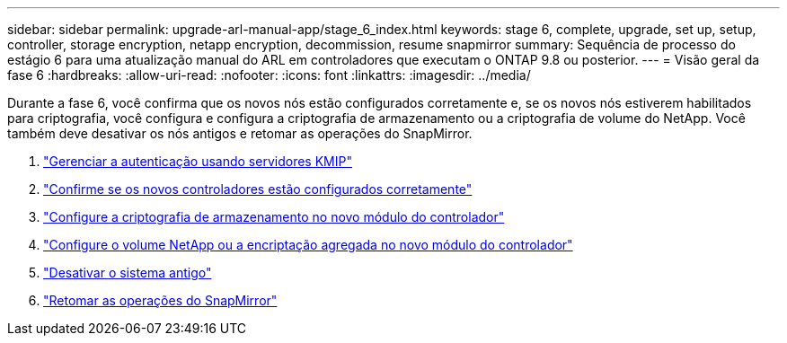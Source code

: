 ---
sidebar: sidebar 
permalink: upgrade-arl-manual-app/stage_6_index.html 
keywords: stage 6, complete, upgrade, set up, setup, controller, storage encryption, netapp encryption, decommission, resume snapmirror 
summary: Sequência de processo do estágio 6 para uma atualização manual do ARL em controladores que executam o ONTAP 9.8 ou posterior. 
---
= Visão geral da fase 6
:hardbreaks:
:allow-uri-read: 
:nofooter: 
:icons: font
:linkattrs: 
:imagesdir: ../media/


[role="lead"]
Durante a fase 6, você confirma que os novos nós estão configurados corretamente e, se os novos nós estiverem habilitados para criptografia, você configura e configura a criptografia de armazenamento ou a criptografia de volume do NetApp. Você também deve desativar os nós antigos e retomar as operações do SnapMirror.

. link:manage_authentication_kmip.html["Gerenciar a autenticação usando servidores KMIP"]
. link:ensure_controllers_set_up_correctly.html["Confirme se os novos controladores estão configurados corretamente"]
. link:set_up_storage_encryption_new_controller.html["Configure a criptografia de armazenamento no novo módulo do controlador"]
. link:set_up_netapp_encryption_on_new_controller.html["Configure o volume NetApp ou a encriptação agregada no novo módulo do controlador"]
. link:decommission_old_system.html["Desativar o sistema antigo"]
. link:resume_snapmirror_ops.html["Retomar as operações do SnapMirror"]

